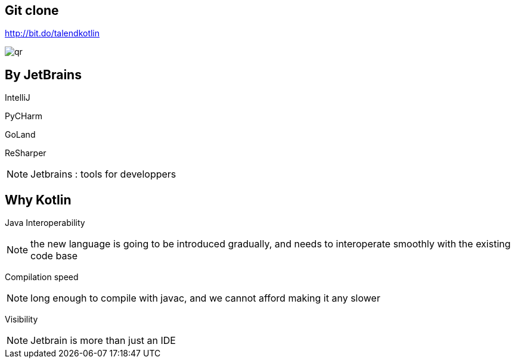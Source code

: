 
== Git clone

http://bit.do/talendkotlin

image:qr.png[]

== By JetBrains

[fragment]#IntelliJ#

[fragment]#PyCHarm#

[fragment]#GoLand#

[fragment]#ReSharper#

[NOTE.speaker]
--
Jetbrains : tools for developpers
--


== Why Kotlin

[fragment]#Java Interoperability#

[NOTE.speaker]
--
the new language is going to be introduced gradually, 
and needs to interoperate smoothly with the existing code base
--

[fragment]#Compilation speed#

[NOTE.speaker]
--
long enough to compile with javac,
and we cannot afford making it any slower
--

[fragment]#Visibility#

[NOTE.speaker]
--
Jetbrain is more than just an IDE 
--
